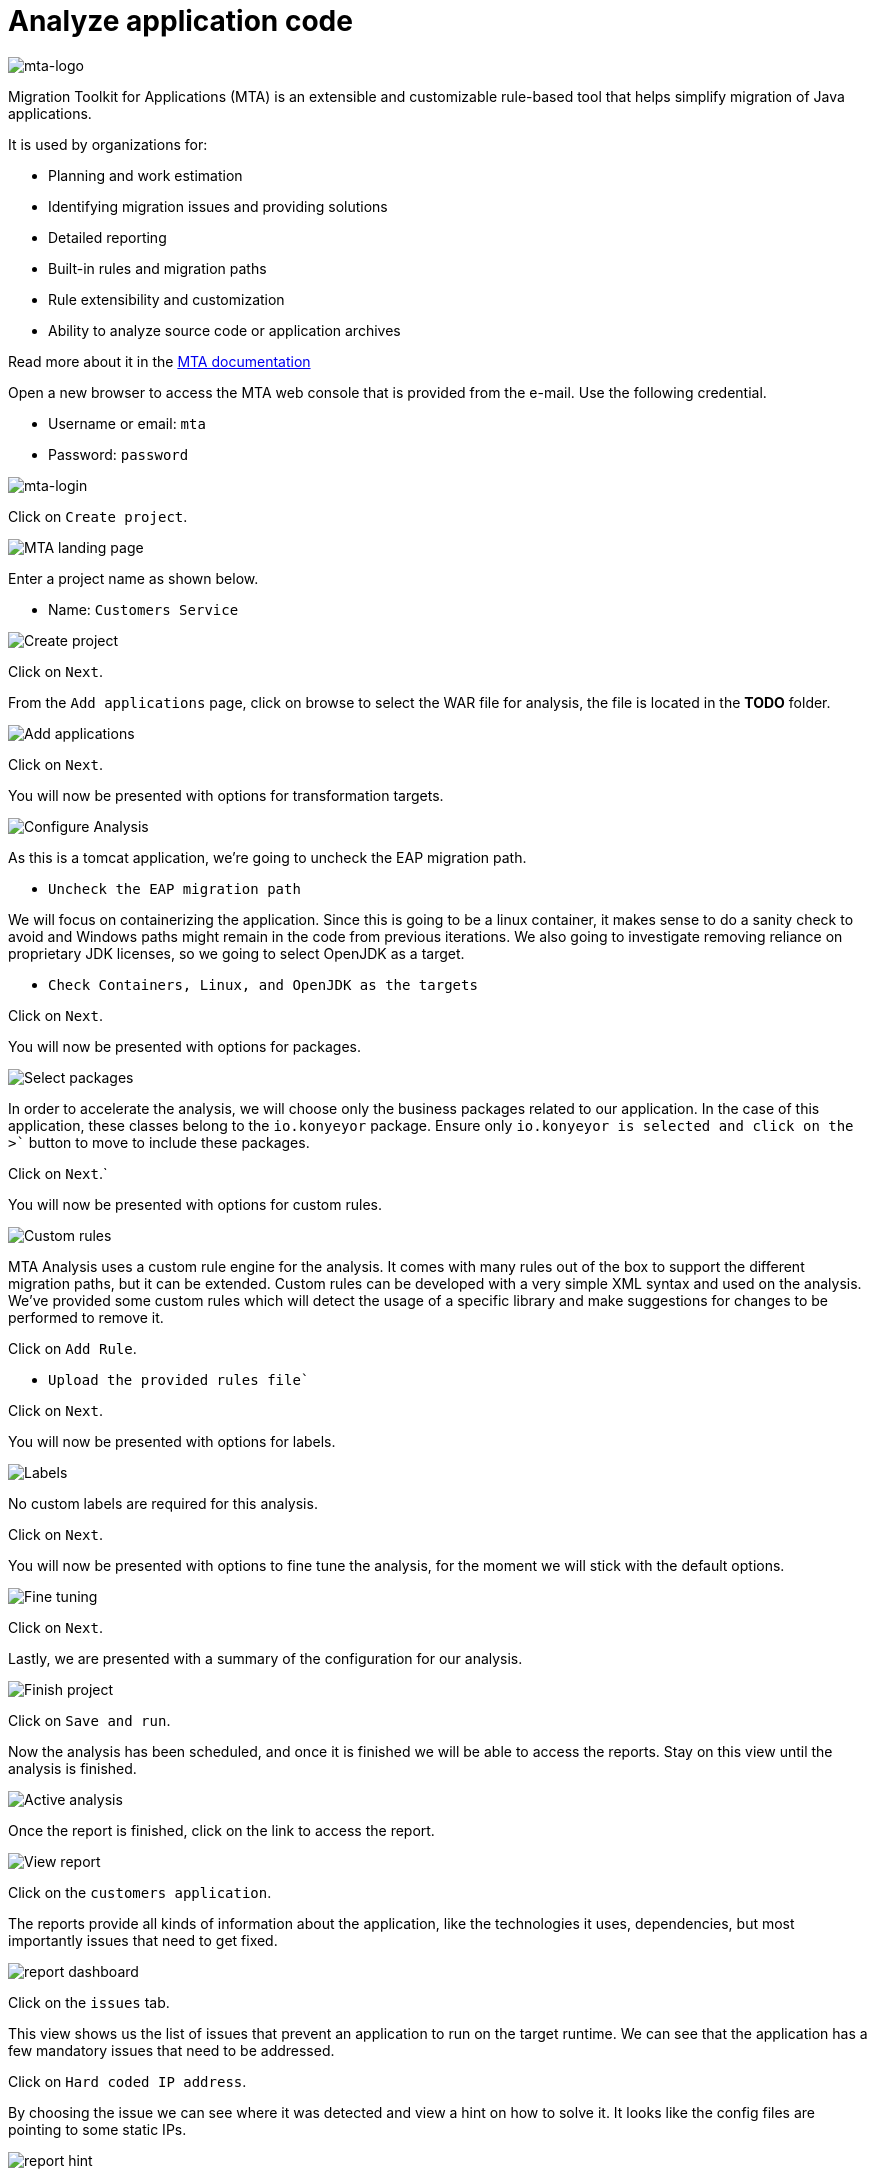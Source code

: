 = Analyze application code

image::../images/mta-logo.png[mta-logo]

Migration Toolkit for Applications (MTA) is an extensible and customizable rule-based tool that helps simplify migration of Java applications.

It is used by organizations for:

* Planning and work estimation
* Identifying migration issues and providing solutions
* Detailed reporting
* Built-in rules and migration paths
* Rule extensibility and customization
* Ability to analyze source code or application archives

Read more about it in the https://access.redhat.com/documentation/en-us/migration_toolkit_for_applications/5.3[MTA documentation^]

Open a new browser to access the MTA web console that is provided from the e-mail. Use the following credential.

* Username or email: `mta`
* Password: `password`

image::../images/mta-login.png[mta-login]

Click on `Create project`.

image::../images/mta-1.png[MTA landing page]

Enter a project name as shown below.

* Name: `Customers Service`

image::../images/create-project.png[Create project]

Click on `Next`.

From the `Add applications` page, click on browse to select the WAR file for analysis, the file is located in the **TODO** folder.

image::../images/add-applications.png[Add applications]

Click on `Next`.

You will now be presented with options for transformation targets.

image::../images/configure-analysis.png[Configure Analysis]

As this is a tomcat application, we’re going to uncheck the EAP migration path.

* `Uncheck the EAP migration path`

We will focus on containerizing the application. Since this is going to be a linux container, it makes sense to do a sanity check to avoid and Windows paths might remain in the code from previous iterations. We also going to investigate removing reliance on proprietary JDK licenses, so we going to select OpenJDK as a target.

* `Check Containers, Linux, and OpenJDK as the targets`

Click on `Next`.

You will now be presented with options for packages.

image::../images/packages.png[Select packages]

In order to accelerate the analysis, we will choose only the business packages related to our application. In the case of this application, these classes belong to the `io.konyeyor` package. Ensure only `io.konyeyor`` is selected and click on the ``>`` button to move to include these packages.

Click on `Next`.`

You will now be presented with options for custom rules.

image::../images/custom-rules.png[Custom rules]

MTA Analysis uses a custom rule engine for the analysis. It comes with many rules out of the box to support the different migration paths, but it can be extended. Custom rules can be developed with a very simple XML syntax and used on the analysis. We've provided some custom rules which will detect the usage of a specific library and make suggestions for changes to be performed to remove it.  

Click on `Add Rule`.

* `Upload the provided rules file``  

// TODO: provide location for rule file

Click on `Next`.

You will now be presented with options for labels.

image::../images/labels.png[Labels]

No custom labels are required for this analysis.

Click on `Next`.

You will now be presented with options to fine tune the analysis, for the moment we will stick with the default options.

image::../images/fine-tune.png[Fine tuning]

Click on `Next`.

Lastly, we are presented with a summary of the configuration for our analysis. 

image::../images/finish-project.png[Finish project]

Click on `Save and run`.

Now the analysis has been scheduled, and once it is finished we will be able to access the reports. Stay on this view until the analysis is finished.

image::../images/active-analysis.png[Active analysis]

Once the report is finished, click on the link to access the report.

// TODO update link with correct wording

image::../images/report-view.png[View report]

Click on the `customers application`.

The reports provide all kinds of information about the application, like the technologies it uses, dependencies, but most importantly issues that need to get fixed.

image::../images/report-dashboard.png[report dashboard]

Click on the `issues` tab.

This view shows us the list of issues that prevent an application to run on the target runtime. We can see that the application has a few mandatory issues that need to be addressed.

Click on `Hard coded IP address`.

By choosing the issue we can see where it was detected and view a hint on how to solve it.  It looks like the config files are pointing to some static IPs.

image::../images/report-hint.png[report hint]

Click on `File system issue`.

It looks like a problem has been detected on some class coming from the config library. We are analyzing the binary, so the dependencies have been analyzed as well.

image::../images/report-hint-fs.png[report hint file system]

Expand the `Legacy configuration issue`.

It looks like the custom rule got triggered and found some issues with the source code. This rule detects the use of a custom configuration library and gives some hints about what needs to be done to fix it.

image::../images/report-hint-custom.png[report hint custom rule]

Click on the `file to view the source code`.

We can now see exactly where the issue is located in the source code.  But we are still using a web environment. We could check these reports for the changes, but that's not practical. Because of that we developed a series of plugins for the most popular IDEs to make the like of the developer easier.

image::../images/report-code.png[report code]

➡️ Next section: link:./4-refactor.adoc[4 - Refactor]